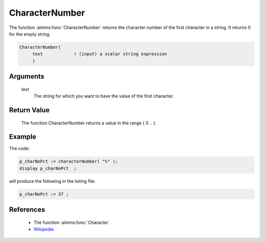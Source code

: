 .. aimms:function:: CharacterNumber(text)

.. _CharacterNumber:

CharacterNumber
===============

The function :aimms:func:`CharacterNumber` returns the character number of the
first character in a string. It returns 0 for the empty string.

.. code-block:: aimms

    CharacterNumber(
         text            ! (input) a scalar string expression
         )

Arguments
---------

    *text*
        The string for which you want to have the value of the first character.

Return Value
------------

    The function CharacterNumber returns a value in the range { 0 .. }.


Example
-----------

The code:

.. code-block:: aimms

    p_charNoPct := characterNumber( "%" );
    display p_charNoPct  ;


will produce the following in the listing file:

.. code-block:: aimms

    p_charNoPct := 37 ;






References
-----------


    -   The function :aimms:func:`Character`.

    -   `Wikipedia <https://en.wikipedia.org/wiki/Unicode>`_

